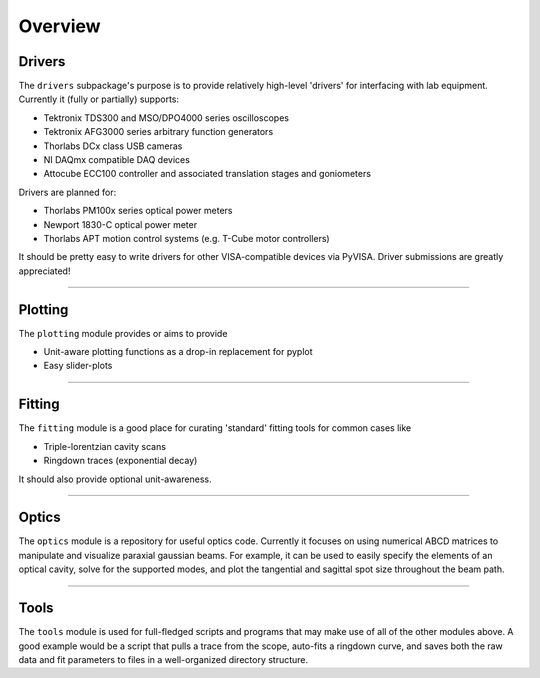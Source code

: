 Overview
========

Drivers
-------
The ``drivers`` subpackage's purpose is to provide relatively high-level
'drivers' for interfacing with lab equipment. Currently it (fully or partially)
supports:

* Tektronix TDS300 and MSO/DPO4000 series oscilloscopes
* Tektronix AFG3000 series arbitrary function generators
* Thorlabs DCx class USB cameras
* NI DAQmx compatible DAQ devices
* Attocube ECC100 controller and associated translation stages and
  goniometers

Drivers are planned for:

* Thorlabs PM100x series optical power meters
* Newport 1830-C optical power meter
* Thorlabs APT motion control systems (e.g. T-Cube motor controllers)

It should be pretty easy to write drivers for other VISA-compatible devices via PyVISA. Driver submissions are greatly appreciated!


-------------------------------------------------------------------------------


Plotting
--------
The ``plotting`` module provides or aims to provide

* Unit-aware plotting functions as a drop-in replacement for pyplot
* Easy slider-plots


-------------------------------------------------------------------------------


Fitting
-------
The ``fitting`` module is a good place for curating 'standard' fitting tools
for common cases like

* Triple-lorentzian cavity scans
* Ringdown traces (exponential decay)

It should also provide optional unit-awareness.


-------------------------------------------------------------------------------


Optics
------

The ``optics`` module is a repository for useful optics code. Currently it
focuses on using numerical ABCD matrices to manipulate and visualize paraxial
gaussian beams. For example, it can be used to easily specify the elements of
an optical cavity, solve for the supported modes, and plot the tangential and
sagittal spot size throughout the beam path.

-------------------------------------------------------------------------------

Tools
-----
The ``tools`` module is used for full-fledged scripts and programs that may
make use of all of the other modules above. A good example would be a script
that pulls a trace from the scope, auto-fits a ringdown curve, and saves both
the raw data and fit parameters to files in a well-organized directory
structure.
